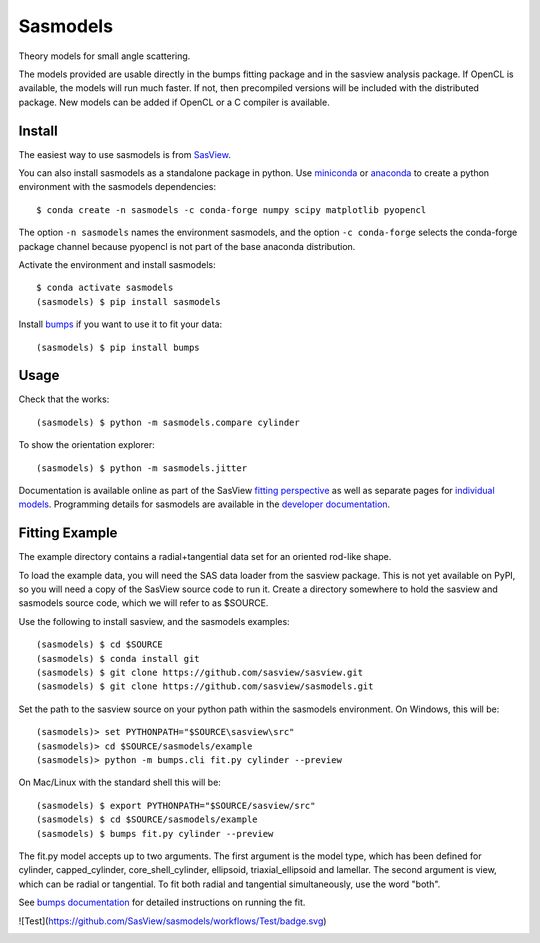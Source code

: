Sasmodels
=========

Theory models for small angle scattering.

The models provided are usable directly in the bumps fitting package and
in the sasview analysis package.  If OpenCL is available, the models will
run much faster.  If not, then precompiled versions will be included with
the distributed package.  New models can be added if OpenCL or a C compiler
is available.

Install
-------

The easiest way to use sasmodels is from `SasView <http://www.sasview.org/>`_.

You can also install sasmodels as a standalone package in python. Use
`miniconda <https://docs.conda.io/en/latest/miniconda.html>`_
or `anaconda <https://www.anaconda.com/>`_
to create a python environment with the sasmodels dependencies::

    $ conda create -n sasmodels -c conda-forge numpy scipy matplotlib pyopencl

The option ``-n sasmodels`` names the environment sasmodels, and the option
``-c conda-forge`` selects the conda-forge package channel because pyopencl
is not part of the base anaconda distribution.

Activate the environment and install sasmodels::

    $ conda activate sasmodels
    (sasmodels) $ pip install sasmodels

Install `bumps <https://github.com/bumps/bumps>`_ if you want to use it to fit
your data::

    (sasmodels) $ pip install bumps

Usage
-----

Check that the works::

    (sasmodels) $ python -m sasmodels.compare cylinder

To show the orientation explorer::

    (sasmodels) $ python -m sasmodels.jitter

Documentation is available online as part of the SasView
`fitting perspective <http://www.sasview.org/docs/index.html>`_
as well as separate pages for
`individual models <http://www.sasview.org/docs/user/sasgui/perspectives/fitting/models/index.html>`_.
Programming details for sasmodels are available in the
`developer documentation <http://www.sasview.org/docs/dev/dev.html>`_.


Fitting Example
---------------

The example directory contains a radial+tangential data set for an oriented
rod-like shape.

To load the example data, you will need the SAS data loader from the sasview
package. This is not yet available on PyPI, so you will need a copy of the
SasView source code to run it.  Create a directory somewhere to hold the
sasview and sasmodels source code, which we will refer to as $SOURCE.

Use the following to install sasview, and the sasmodels examples::

    (sasmodels) $ cd $SOURCE
    (sasmodels) $ conda install git
    (sasmodels) $ git clone https://github.com/sasview/sasview.git
    (sasmodels) $ git clone https://github.com/sasview/sasmodels.git

Set the path to the sasview source on your python path within the sasmodels
environment.  On Windows, this will be::

    (sasmodels)> set PYTHONPATH="$SOURCE\sasview\src"
    (sasmodels)> cd $SOURCE/sasmodels/example
    (sasmodels)> python -m bumps.cli fit.py cylinder --preview

On Mac/Linux with the standard shell this will be::

    (sasmodels) $ export PYTHONPATH="$SOURCE/sasview/src"
    (sasmodels) $ cd $SOURCE/sasmodels/example
    (sasmodels) $ bumps fit.py cylinder --preview

The fit.py model accepts up to two arguments.  The first argument is the
model type, which has been defined for cylinder, capped_cylinder,
core_shell_cylinder, ellipsoid, triaxial_ellipsoid and lamellar.  The
second argument is view, which can be radial or tangential.  To fit
both radial and tangential simultaneously, use the word "both".

See `bumps documentation <https://bumps.readthedocs.io/>`_ for detailed
instructions on running the fit.

![Test](https://github.com/SasView/sasmodels/workflows/Test/badge.svg)

|TravisStatus|_

.. |TravisStatus| image:: https://travis-ci.org/SasView/sasmodels.svg?branch=master
.. _TravisStatus: https://travis-ci.org/SasView/sasmodels

